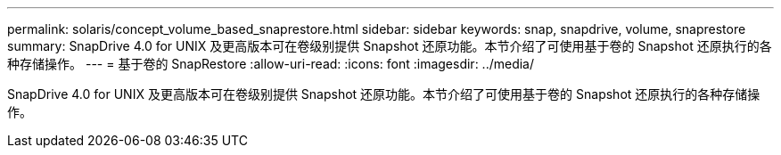 ---
permalink: solaris/concept_volume_based_snaprestore.html 
sidebar: sidebar 
keywords: snap, snapdrive, volume, snaprestore 
summary: SnapDrive 4.0 for UNIX 及更高版本可在卷级别提供 Snapshot 还原功能。本节介绍了可使用基于卷的 Snapshot 还原执行的各种存储操作。 
---
= 基于卷的 SnapRestore
:allow-uri-read: 
:icons: font
:imagesdir: ../media/


[role="lead"]
SnapDrive 4.0 for UNIX 及更高版本可在卷级别提供 Snapshot 还原功能。本节介绍了可使用基于卷的 Snapshot 还原执行的各种存储操作。
